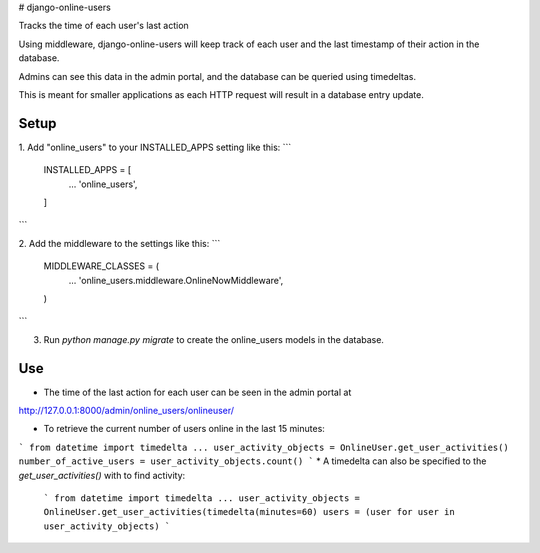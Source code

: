 # django-online-users

Tracks the time of each user's last action

Using middleware, django-online-users will keep track of each user and the last timestamp of their action in the database.

Admins can see this data in the admin portal, and the database can be queried using timedeltas.

This is meant for smaller applications as each HTTP request will result in a database entry update.

Setup
-----------

1. Add "online_users" to your INSTALLED_APPS setting like this:
```
    INSTALLED_APPS = [
        ...
        'online_users',
    ]
```

2. Add the middleware to the settings like this:
```
    MIDDLEWARE_CLASSES = (
        ...
        'online_users.middleware.OnlineNowMiddleware',
    )

```

3. Run `python manage.py migrate` to create the online_users models in the database.

Use
---
* The time of the last action for each user can be seen in the admin portal at
http://127.0.0.1:8000/admin/online_users/onlineuser/


* To retrieve the current number of users online in the last 15 minutes:
```
from datetime import timedelta
...
user_activity_objects = OnlineUser.get_user_activities()
number_of_active_users = user_activity_objects.count()
```
* A timedelta can also be specified to the `get_user_activities()` with to find activity:
 ```
 from datetime import timedelta
 ...
 user_activity_objects = OnlineUser.get_user_activities(timedelta(minutes=60)
 users = (user for user in user_activity_objects)
 ```